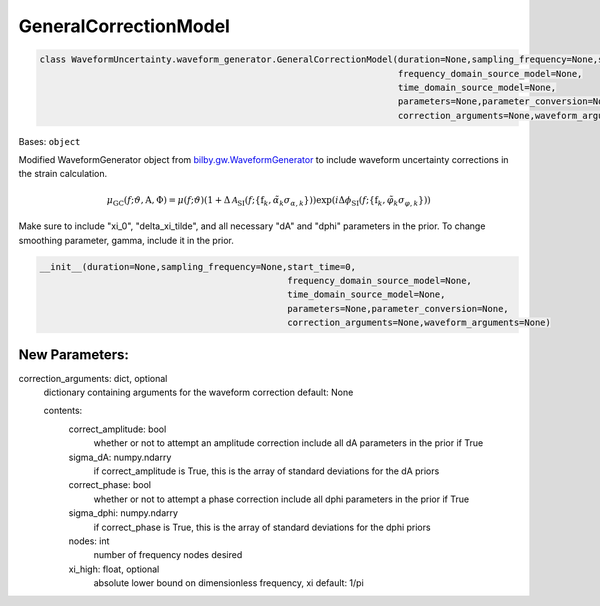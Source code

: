 GeneralCorrectionModel
======================

.. code-block:: python

   class WaveformUncertainty.waveform_generator.GeneralCorrectionModel(duration=None,sampling_frequency=None,start_time=0,
                                                                       frequency_domain_source_model=None,
                                                                       time_domain_source_model=None,
                                                                       parameters=None,parameter_conversion=None,
                                                                       correction_arguments=None,waveform_arguments=None)

Bases: ``object``

Modified WaveformGenerator object from `bilby.gw.WaveformGenerator <https://lscsoft.docs.ligo.org/bilby/api/bilby.gw.waveform_generator.WaveformGenerator.html#bilby.gw.waveform_generator.WaveformGenerator>`_ to include waveform uncertainty corrections in the strain calculation.

.. math::

   \mu_\mathrm{GC}(f;\vartheta,\mathrm{A},\Phi)=\mu(f;\vartheta)(1+\Delta\mathcal{A}_\mathrm{SI}(f;\{\mathrm{f}_k,\tilde\alpha_k\sigma_{\alpha,k}\}))\exp(i\Delta\phi_\mathrm{SI}(f;\{\mathrm{f}_k,\tilde\varphi_k\sigma_{\varphi,k}\}))

Make sure to include "xi_0", "delta_xi_tilde", and all necessary "dA" and "dphi" parameters in the prior. To change smoothing parameter, gamma, include it in the prior.

.. code-block:: python

   __init__(duration=None,sampling_frequency=None,start_time=0,
                                                  frequency_domain_source_model=None,
                                                  time_domain_source_model=None,
                                                  parameters=None,parameter_conversion=None,
                                                  correction_arguments=None,waveform_arguments=None)

New Parameters:
---------------
correction_arguments: dict, optional
  dictionary containing arguments for the waveform correction
  default: None
  
  contents:
      correct_amplitude: bool
          whether or not to attempt an amplitude correction
          include all dA parameters in the prior if True
      sigma_dA: numpy.ndarry
          if correct_amplitude is True, this is the array of standard deviations for the dA priors
      correct_phase: bool
          whether or not to attempt a phase correction
          include all dphi parameters in the prior if True
      sigma_dphi: numpy.ndarry
          if correct_phase is True, this is the array of standard deviations for the dphi priors
      nodes: int
          number of frequency nodes desired
      xi_high: float, optional
          absolute lower bound on dimensionless frequency, xi
          default: 1/pi
